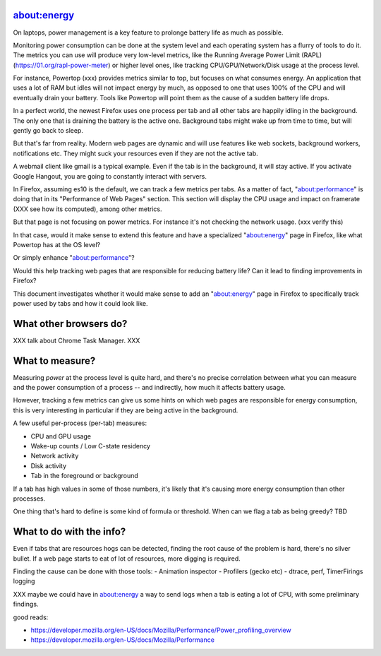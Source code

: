 about:energy
============

On laptops, power management is a key feature to prolonge battery life
as much as possible.

Monitoring power consumption can be done at the system level and each operating
system has a flurry of tools to do it. The metrics you can use will produce
very low-level metrics, like the Running Average Power Limit (RAPL)
(https://01.org/rapl-power-meter) or higher level ones, like tracking
CPU/GPU/Network/Disk usage at the process level.

For instance, Powertop (xxx) provides metrics similar to top, but
focuses on what consumes energy. An application that uses a lot of RAM
but idles will not impact energy by much, as opposed to one that uses
100% of the CPU and will eventually drain your battery.
Tools like Powertop will point them as the cause of a sudden battery life
drops.

In a perfect world, the newest Firefox uses one process per tab and all
other tabs are happily idling in the background. The only one that is draining
the battery is the active one. Background tabs might wake up from time to time,
but will gently go back to sleep.

But that's far from reality. Modern web pages are dynamic and will use
features like web sockets, background workers, notifications etc.
They might suck your resources even if they are not the active tab.

A webmail client like gmail is a typical example. Even if the tab is
in the background, it will stay active. If you activate Google Hangout,
you are going to constantly interact with servers.

In Firefox, assuming es10 is the default, we can track a few metrics
per tabs. As a matter of fact, "about:performance" is doing
that in its "Performance of Web Pages" section. This section will
display the CPU usage and impact on framerate (XXX see how its computed),
among other metrics.

But that page is not focusing on power metrics. For instance
it's not checking the network usage. (xxx verify this)

In that case, would it make sense to extend this feature and have a specialized
"about:energy" page in Firefox, like what Powertop has at the OS level?

Or simply enhance "about:performance"?

Would this help tracking web pages that are responsible for reducing
battery life? Can it lead to finding improvements in Firefox?

This document investigates whether it would make sense to add an
"about:energy" page in Firefox to specifically track power used by
tabs and how it could look like.

What other browsers do?
=======================

XXX talk about Chrome Task Manager.
XXX

What to measure?
================

Measuring *power* at the process level is quite hard, and there's no precise
correlation between what you can measure and the power consumption of a process
-- and indirectly, how much it affects battery usage.

However, tracking a few metrics can give us some hints on which web pages
are responsible for energy consumption, this is very interesting
in particular if they are being active in the background.

A few useful per-process (per-tab) measures:

- CPU and GPU usage
- Wake-up counts / Low C-state residency
- Network activity
- Disk activity
- Tab in the foreground or background

If a tab has high values in some of those numbers, it's likely that
it's causing more energy consumption than other processes.

One thing that's hard to define is some kind of formula or threshold.
When can we flag a tab as being greedy? TBD


What to do with the info?
=========================

Even if tabs that are resources hogs can be detected, finding the root cause
of the problem is hard, there's no silver bullet. If a web page
starts to eat of lot of resources, more digging is required.

Finding the cause can be done with those tools:
- Animation inspector
- Profilers (gecko etc)
- dtrace, perf, TimerFirings logging

XXX maybe we could have in about:energy a way to send logs when a tab
is eating a lot of CPU, with some preliminary findings.



good reads:

- https://developer.mozilla.org/en-US/docs/Mozilla/Performance/Power_profiling_overview
- https://developer.mozilla.org/en-US/docs/Mozilla/Performance

